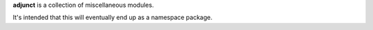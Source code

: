 **adjunct** is a collection of miscellaneous modules.

It's intended that this will eventually end up as a namespace package.

.. vim:set ft=rst:
